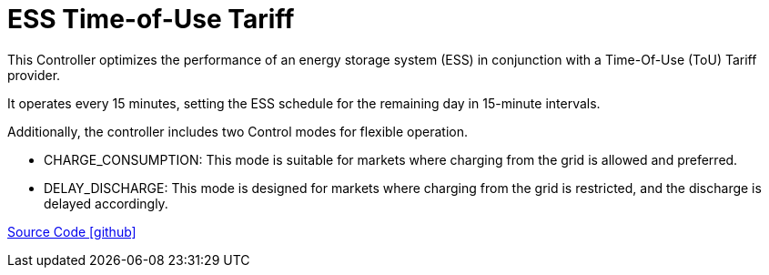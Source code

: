 = ESS Time-of-Use Tariff

This Controller optimizes the performance of an energy storage system (ESS) in conjunction with a Time-Of-Use (ToU) Tariff provider. 

It operates every 15 minutes, setting the ESS schedule for the remaining day in 15-minute intervals. 

Additionally, the controller includes two Control modes for flexible operation.

	- CHARGE_CONSUMPTION: This mode is suitable for markets where charging from the grid is allowed and preferred.
	
	- DELAY_DISCHARGE: This mode is designed for markets where charging from the grid is restricted, and the discharge is delayed accordingly.
	
https://github.com/OpenEMS/openems/tree/develop/io.openems.edge.controller.ess.timeofusetariff[Source Code icon:github[]]